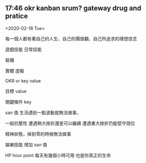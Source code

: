 ** 17:46 okr kanban srum? gateway drug and pratice 

<2020-02-18 Tue>

每一個人都有著自己的人生、自己的價值觀、自己所追求的理想信念

遊戲技能
日常技能


裝備

實體
虛擬

OKR 
or key value

目標 value  

關鍵條件 key

san 值
生活遇到一點波動就無法做事，
 
一般抗壓性
遭遇稍大挫折還是可以繼續
遭遇重大挫折仍能堅守崗位


精神狀態，掉到零的時候無法做事

娛樂技能
增加 san 值


HP hour point 
每天有幾個小時可用
也是你真正的生命
